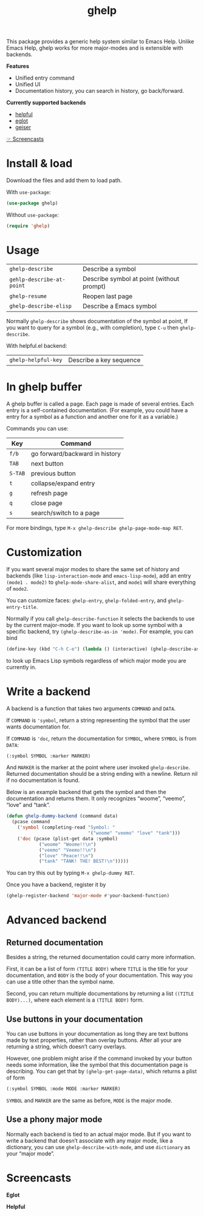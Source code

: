 #+TITLE: ghelp

This package provides a generic help system similar to Emacs Help. Unlike Emacs Help, ghelp works for more major-modes and is extensible with backends.

*Features*
- Unified entry command
- Unified UI
- Documentation history, you can search in history, go back/forward.

*Currently supported backends*
- [[https://github.com/Wilfred/helpful][helpful]]
- [[https://github.com/joaotavora/eglot][eglot]]
- [[https://www.nongnu.org/geiser/][geiser]]

[[https://github.com/casouri/ghelp#screencasts][☞ Screencasts]]

* Install & load
Download the files and add them to load path.

With ~use-package~:
#+BEGIN_SRC emacs-lisp
(use-package ghelp)
#+END_SRC
Without ~use-package~:
#+BEGIN_SRC emacs-lisp
(require 'ghelp)
#+END_SRC

* Usage

| ~ghelp-describe~          | Describe a symbol                         |
| ~gehlp-describe-at-point~ | Describe symbol at point (without prompt) |
| ~ghelp-resume~            | Reopen last page                          |
| ~ghelp-describe-elisp~ | Describe a Emacs symbol |

Normally ~ghelp-describe~ shows documentation of the symbol at point, If you want to query for a symbol (e.g., with completion), type =C-u= then ~ghelp-describe~.

With helpful.el backend:

| ~ghelp-helpful-key~ | Describe a key sequence |

* In ghelp buffer
A ghelp buffer is called a page. Each page is made of several entries. Each entry is a self-contained documentation. (For example, you could have a entry for a symbol as a function and another one for it as a variable.)

Commands you can use:

| Key           | Command                        |
|---------------+--------------------------------|
| =f/b=         | go forward/backward in history |
| =TAB=         | next button                    |
| =S-TAB=       | previous button                |
| =t=           | collapse/expand entry          |
| =g=           | refresh page                   |
| =q=           | close page                     |
| =s=           | search/switch to a page        |

For more bindings, type =M-x ghelp-describe ghelp-page-mode-map RET=. 

* Customization
If you want several major modes to share the same set of history and backends (like ~lisp-interaction-mode~ and ~emacs-lisp-mode~), add an entry ~(mode1 . mode2)~ to ~ghelp-mode-share-alist~, and ~mode1~ will share everything of ~mode2~.

You can customize faces: ~ghelp-entry~, ~ghelp-folded-entry~, and ~ghelp-entry-title~.

Normally if you call ~ghelp-describe-function~ it selects the backends to use by the current major-mode. If you want to look up some symbol with a specific backend, try ~(ghelp-describe-as-in 'mode)~. For example, you can bind
#+BEGIN_SRC emacs-lisp
(define-key (kbd "C-h C-e") (lambda () (interactive) (ghelp-describe-as-in ’emacs-lisp-mode)))
#+END_SRC
to look up Emacs Lisp symbols regardless of which major mode you are currently in.

* Write a backend
A backend is a function that takes two arguments ~COMMAND~ and ~DATA~.

If ~COMMAND~ is ~'symbol~, return a string representing the symbol that the user wants documentation for.

If ~COMMAND~ is ~'doc~, return the documentation for ~SYMBOL~, where ~SYMBOL~ is from ~DATA~:
#+BEGIN_SRC emacs-lisp
(:symbol SYMBOL :marker MARKER)
#+END_SRC
And ~MARKER~ is the marker at the point where user invoked ~ghelp-describe~. Returned documentation should be a string ending with a newline. Return nil if no documentation is found.

Below is an example backend that gets the symbol and then the documentation and returns them. It only recognizes “woome”, “veemo”, “love” and “tank”.
#+BEGIN_SRC emacs-lisp
(defun ghelp-dummy-backend (command data)
  (pcase command
    ('symbol (completing-read "Symbol: "
                              '("woome" "veemo" "love" "tank")))
    ('doc (pcase (plist-get data :symbol)
            ("woome" "Woome!!\n")
            ("veemo" "Veemo!!\n")
            ("love" "Peace!!\n")
            ("tank" "TANK! THE! BEST!\n")))))
#+END_SRC
You can try this out by typing ~M-x ghelp-dummy RET~.

Once you have a backend, register it by
#+BEGIN_SRC emacs-lisp
(ghelp-register-backend 'major-mode #'your-backend-function)
#+END_SRC

* Advanced backend

** Returned documentation
Besides a string, the returned documentation could carry more information.

First, it can be a list of form ~(TITLE BODY)~ where ~TITLE~ is the title for your documentation, and ~BODY~ is the body of your documentation. This way you can use a title other than the symbol name.

Second, you can return multiple documentations by returning a list ~((TITLE BODY)...)~, where each element is a ~(TITLE BODY)~ form.

** Use buttons in your documentation
You can use buttons in your documentation as long they are text buttons made by text properties, rather than overlay buttons. After all your are returning a string, which doesn’t carry overlays.

However, one problem might arise if the command invoked by your button needs some information, like the symbol that this documentation page is describing. You can get that by ~(ghelp-get-page-data)~, which returns a plist of form
#+begin_src emacs-lisp
(:symbol SYMBOL :mode MODE :marker MARKER)
#+end_src
~SYMBOL~ and ~MARKER~ are the same as before, ~MODE~ is the major mode.

** Use a phony major mode
Normally each backend is tied to an actual major mode. But if you want to write a backend that doesn’t associate with any major mode, like a dictionary, you can use ~ghelp-describe-with-mode~, and use ~dictionary~ as your “major mode”.

* Screencasts
*Eglot*

[[./ghelp-eglot-800.gif]]

*Helpful*

[[./ghelp-helpful-800.gif]]
